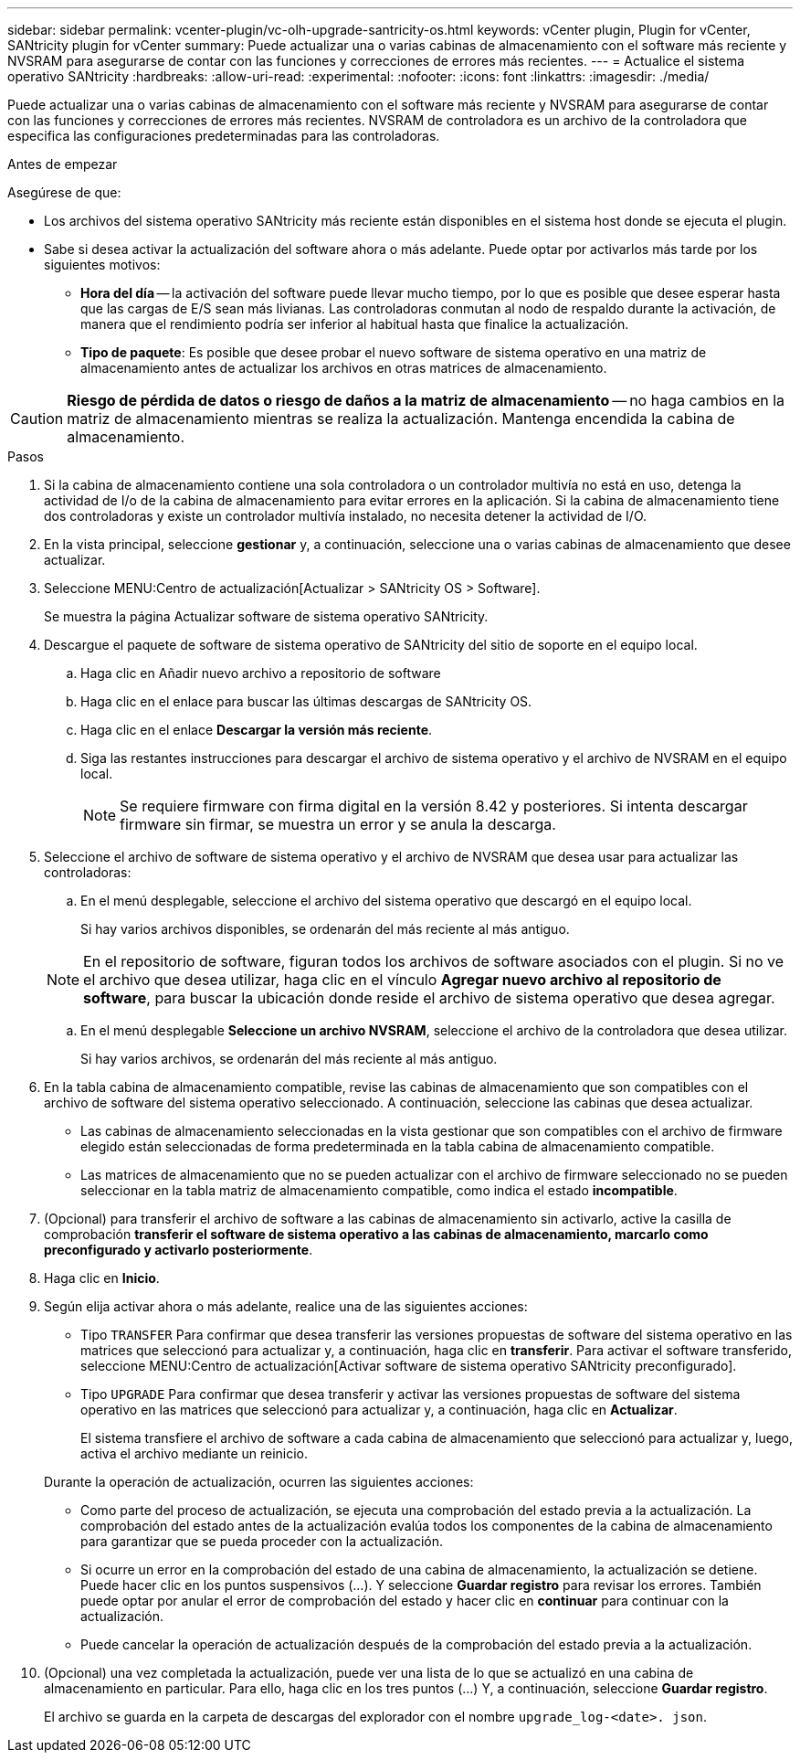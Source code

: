 ---
sidebar: sidebar 
permalink: vcenter-plugin/vc-olh-upgrade-santricity-os.html 
keywords: vCenter plugin, Plugin for vCenter, SANtricity plugin for vCenter 
summary: Puede actualizar una o varias cabinas de almacenamiento con el software más reciente y NVSRAM para asegurarse de contar con las funciones y correcciones de errores más recientes. 
---
= Actualice el sistema operativo SANtricity
:hardbreaks:
:allow-uri-read: 
:experimental: 
:nofooter: 
:icons: font
:linkattrs: 
:imagesdir: ./media/


[role="lead"]
Puede actualizar una o varias cabinas de almacenamiento con el software más reciente y NVSRAM para asegurarse de contar con las funciones y correcciones de errores más recientes. NVSRAM de controladora es un archivo de la controladora que especifica las configuraciones predeterminadas para las controladoras.

.Antes de empezar
Asegúrese de que:

* Los archivos del sistema operativo SANtricity más reciente están disponibles en el sistema host donde se ejecuta el plugin.
* Sabe si desea activar la actualización del software ahora o más adelante. Puede optar por activarlos más tarde por los siguientes motivos:
+
** *Hora del día* -- la activación del software puede llevar mucho tiempo, por lo que es posible que desee esperar hasta que las cargas de E/S sean más livianas. Las controladoras conmutan al nodo de respaldo durante la activación, de manera que el rendimiento podría ser inferior al habitual hasta que finalice la actualización.
** *Tipo de paquete*: Es posible que desee probar el nuevo software de sistema operativo en una matriz de almacenamiento antes de actualizar los archivos en otras matrices de almacenamiento.





CAUTION: *Riesgo de pérdida de datos o riesgo de daños a la matriz de almacenamiento* -- no haga cambios en la matriz de almacenamiento mientras se realiza la actualización. Mantenga encendida la cabina de almacenamiento.

.Pasos
. Si la cabina de almacenamiento contiene una sola controladora o un controlador multivía no está en uso, detenga la actividad de I/o de la cabina de almacenamiento para evitar errores en la aplicación. Si la cabina de almacenamiento tiene dos controladoras y existe un controlador multivía instalado, no necesita detener la actividad de I/O.
. En la vista principal, seleccione *gestionar* y, a continuación, seleccione una o varias cabinas de almacenamiento que desee actualizar.
. Seleccione MENU:Centro de actualización[Actualizar > SANtricity OS > Software].
+
Se muestra la página Actualizar software de sistema operativo SANtricity.

. Descargue el paquete de software de sistema operativo de SANtricity del sitio de soporte en el equipo local.
+
.. Haga clic en Añadir nuevo archivo a repositorio de software
.. Haga clic en el enlace para buscar las últimas descargas de SANtricity OS.
.. Haga clic en el enlace *Descargar la versión más reciente*.
.. Siga las restantes instrucciones para descargar el archivo de sistema operativo y el archivo de NVSRAM en el equipo local.
+

NOTE: Se requiere firmware con firma digital en la versión 8.42 y posteriores. Si intenta descargar firmware sin firmar, se muestra un error y se anula la descarga.



. Seleccione el archivo de software de sistema operativo y el archivo de NVSRAM que desea usar para actualizar las controladoras:
+
.. En el menú desplegable, seleccione el archivo del sistema operativo que descargó en el equipo local.
+
Si hay varios archivos disponibles, se ordenarán del más reciente al más antiguo.

+

NOTE: En el repositorio de software, figuran todos los archivos de software asociados con el plugin. Si no ve el archivo que desea utilizar, haga clic en el vínculo *Agregar nuevo archivo al repositorio de software*, para buscar la ubicación donde reside el archivo de sistema operativo que desea agregar.

.. En el menú desplegable *Seleccione un archivo NVSRAM*, seleccione el archivo de la controladora que desea utilizar.
+
Si hay varios archivos, se ordenarán del más reciente al más antiguo.



. En la tabla cabina de almacenamiento compatible, revise las cabinas de almacenamiento que son compatibles con el archivo de software del sistema operativo seleccionado. A continuación, seleccione las cabinas que desea actualizar.
+
** Las cabinas de almacenamiento seleccionadas en la vista gestionar que son compatibles con el archivo de firmware elegido están seleccionadas de forma predeterminada en la tabla cabina de almacenamiento compatible.
** Las matrices de almacenamiento que no se pueden actualizar con el archivo de firmware seleccionado no se pueden seleccionar en la tabla matriz de almacenamiento compatible, como indica el estado *incompatible*.


. (Opcional) para transferir el archivo de software a las cabinas de almacenamiento sin activarlo, active la casilla de comprobación *transferir el software de sistema operativo a las cabinas de almacenamiento, marcarlo como preconfigurado y activarlo posteriormente*.
. Haga clic en *Inicio*.
. Según elija activar ahora o más adelante, realice una de las siguientes acciones:
+
** Tipo `TRANSFER` Para confirmar que desea transferir las versiones propuestas de software del sistema operativo en las matrices que seleccionó para actualizar y, a continuación, haga clic en *transferir*. Para activar el software transferido, seleccione MENU:Centro de actualización[Activar software de sistema operativo SANtricity preconfigurado].
** Tipo `UPGRADE` Para confirmar que desea transferir y activar las versiones propuestas de software del sistema operativo en las matrices que seleccionó para actualizar y, a continuación, haga clic en *Actualizar*.
+
El sistema transfiere el archivo de software a cada cabina de almacenamiento que seleccionó para actualizar y, luego, activa el archivo mediante un reinicio.

+
Durante la operación de actualización, ocurren las siguientes acciones:

** Como parte del proceso de actualización, se ejecuta una comprobación del estado previa a la actualización. La comprobación del estado antes de la actualización evalúa todos los componentes de la cabina de almacenamiento para garantizar que se pueda proceder con la actualización.
** Si ocurre un error en la comprobación del estado de una cabina de almacenamiento, la actualización se detiene. Puede hacer clic en los puntos suspensivos (…). Y seleccione *Guardar registro* para revisar los errores. También puede optar por anular el error de comprobación del estado y hacer clic en *continuar* para continuar con la actualización.
** Puede cancelar la operación de actualización después de la comprobación del estado previa a la actualización.


. (Opcional) una vez completada la actualización, puede ver una lista de lo que se actualizó en una cabina de almacenamiento en particular. Para ello, haga clic en los tres puntos (...) Y, a continuación, seleccione *Guardar registro*.
+
El archivo se guarda en la carpeta de descargas del explorador con el nombre `upgrade_log-<date>. json`.


